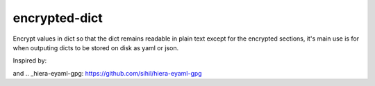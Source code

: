 encrypted-dict
==============
Encrypt values in dict so that the dict remains readable in plain text except for the encrypted sections,
it's main use is for when outputing dicts to be stored on disk as yaml or json.

Inspired by:

.. _hiera-eyaml: https://github.com/TomPoulton/hiera-eyaml
and
.. _hiera-eyaml-gpg: https://github.com/sihil/hiera-eyaml-gpg
